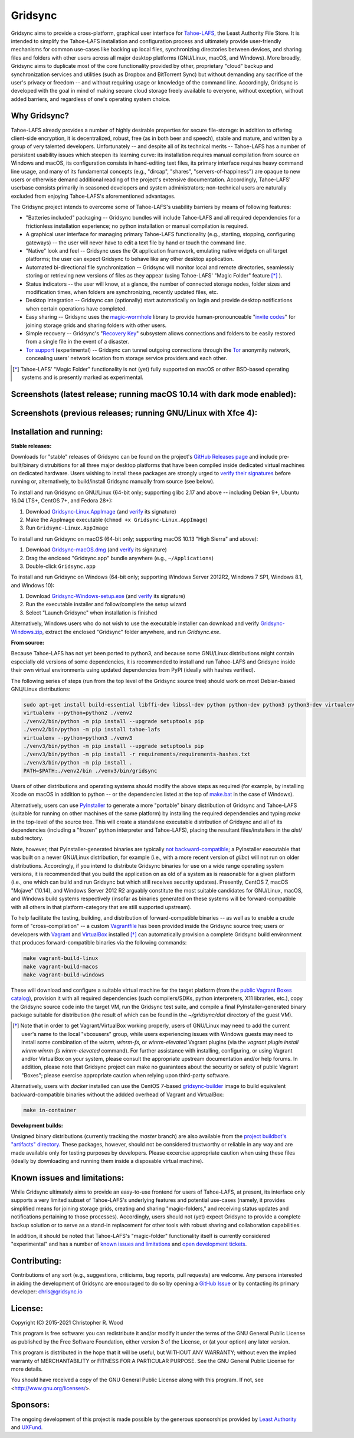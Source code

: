 ========
Gridsync
========

.. image:: https://github.com/gridsync/gridsync/workflows/CI/badge.svg
    :target: https://github.com/gridsync/gridsync/actions/


Gridsync aims to provide a cross-platform, graphical user interface for `Tahoe-LAFS`_, the Least Authority File Store. It is intended to simplify the Tahoe-LAFS installation and configuration process and ultimately provide user-friendly mechanisms for common use-cases like backing up local files, synchronizing directories between devices, and sharing files and folders with other users across all major desktop platforms (GNU/Linux, macOS, and Windows). More broadly, Gridsync aims to duplicate most of the core functionality provided by other, proprietary "cloud" backup and synchronization services and utilities (such as Dropbox and BitTorrent Sync) but without demanding any sacrifice of the user's privacy or freedom -- and without requiring usage or knowledge of the command line. Accordingly, Gridsync is developed with the goal in mind of making secure cloud storage freely available to everyone, without exception, without added barriers, and regardless of one's operating system choice.

.. _Tahoe-LAFS: https://tahoe-lafs.org


Why Gridsync?
-------------

Tahoe-LAFS already provides a number of highly desirable properties for secure file-storage: in addition to offering client-side encryption, it is decentralized, robust, free (as in both beer and speech), stable and mature, and written by a group of very talented developers. Unfortunately -- and despite all of its technical merits -- Tahoe-LAFS has a number of persistent usability issues which steepen its learning curve: its installation requires manual compilation from source on Windows and macOS, its configuration consists in hand-editing text files, its primary interface requires heavy command line usage, and many of its fundamental concepts (e.g., "dircap", "shares", "servers-of-happiness") are opaque to new users or otherwise demand additional reading of the project's extensive documentation. Accordingly, Tahoe-LAFS' userbase consists primarily in seasoned developers and system administrators; non-technical users are naturally excluded from enjoying Tahoe-LAFS's aforementioned advantages.

The Gridsync project intends to overcome some of Tahoe-LAFS's usability barriers by means of following features:

* "Batteries included" packaging -- Gridsync bundles will include Tahoe-LAFS and all required dependencies for a frictionless installation experience; no python installation or manual compilation is required.
* A graphical user interface for managing primary Tahoe-LAFS functionality (e.g., starting, stopping, configuring gateways) -- the user will never have to edit a text file by hand or touch the command line.
* "Native" look and feel -- Gridsync uses the Qt application framework, emulating native widgets on all target platforms; the user can expect Gridsync to behave like any other desktop application.
* Automated bi-directional file synchronization -- Gridsync will monitor local and remote directories, seamlessly storing or retrieving new versions of files as they appear (using Tahoe-LAFS' "Magic Folder" feature [*]_ ).
* Status indicators -- the user will know, at a glance, the number of connected storage nodes, folder sizes and modification times, when folders are synchronizing, recently updated files, etc.
* Desktop integration -- Gridsync can (optionally) start automatically on login and provide desktop notifications when certain operations have completed.
* Easy sharing -- Gridsync uses the `magic-wormhole`_ library to provide human-pronounceable "`invite codes`_" for joining storage grids and sharing folders with other users.
* Simple recovery -- Gridsync's "`Recovery Key`_" subsystem allows connections and folders to be easily restored from a single file in the event of a disaster.
* `Tor support`_ (experimental) -- Gridsync can tunnel outgoing connections through the `Tor`_ anonymity network, concealing users' network location from storage service providers and each other.

.. _magic-wormhole: http://magic-wormhole.io
.. _invite codes: https://github.com/gridsync/gridsync/blob/master/docs/invite-codes.md
.. _Recovery Key: https://github.com/gridsync/gridsync/blob/master/docs/recovery-keys.md
.. _Tor support: https://github.com/gridsync/gridsync/blob/master/docs/tor-integration.md
.. _Tor: https://torproject.org

.. [*] Tahoe-LAFS' "Magic Folder" functionality is not (yet) fully supported on macOS or other BSD-based operating systems and is presently marked as experimental.


Screenshots (latest release; running macOS 10.14 with dark mode enabled):
-------------------------------------------------------------------------

.. image:: https://raw.githubusercontent.com/gridsync/gridsync/master/images/screenshots/latest/02-drag-and-drop.png

.. image:: https://raw.githubusercontent.com/gridsync/gridsync/master/images/screenshots/latest/03-syncing.png

.. image:: https://raw.githubusercontent.com/gridsync/gridsync/master/images/screenshots/latest/04-history.png

.. image:: https://raw.githubusercontent.com/gridsync/gridsync/master/images/screenshots/latest/05-invite.png


Screenshots (previous releases; running GNU/Linux with Xfce 4):
---------------------------------------------------------------

.. image:: https://raw.githubusercontent.com/gridsync/gridsync/master/images/screenshots/old/welcome.png

.. image:: https://raw.githubusercontent.com/gridsync/gridsync/master/images/screenshots/old/connecting.png

.. image:: https://raw.githubusercontent.com/gridsync/gridsync/master/images/screenshots/old/dropzone.png

.. image:: https://raw.githubusercontent.com/gridsync/gridsync/master/images/screenshots/old/passphrase.gif

.. image:: https://raw.githubusercontent.com/gridsync/gridsync/master/images/screenshots/old/menu.png

.. image:: https://raw.githubusercontent.com/gridsync/gridsync/master/images/screenshots/old/share.png

.. image:: https://raw.githubusercontent.com/gridsync/gridsync/master/images/screenshots/old/notify.gif

.. image:: https://raw.githubusercontent.com/gridsync/gridsync/master/images/screenshots/old/history.png

Installation and running:
-------------------------

**Stable releases:**

Downloads for "stable" releases of Gridsync can be found on the project's `GitHub Releases page`_ and include pre-built/binary distrubitions for all three major desktop platforms that have been compiled inside dedicated virtual machines on dedicated hardware. Users wishing to install these packages are strongly urged to `verify their signatures`_ before running or, alternatively, to build/install Gridsync manually from source (see below).

.. _GitHub Releases page: https://github.com/gridsync/gridsync/releases
.. _verify their signatures: https://github.com/gridsync/gridsync/blob/master/docs/verifying-signatures.md

To install and run Gridsync on GNU/Linux (64-bit only; supporting glibc 2.17 and above -- including Debian 9+, Ubuntu 16.04 LTS+, CentOS 7+, and Fedora 28+):

1. Download `Gridsync-Linux.AppImage`_ (and `verify`_ its signature)
2. Make the AppImage executable (``chmod +x Gridsync-Linux.AppImage``)
3. Run ``Gridsync-Linux.AppImage``

.. _Gridsync-Linux.AppImage: https://github.com/gridsync/gridsync/releases
.. _verify: https://github.com/gridsync/gridsync/blob/master/docs/verifying-signatures.md

To install and run Gridsync on macOS (64-bit only; supporting macOS 10.13 "High Sierra" and above):

1. Download `Gridsync-macOS.dmg`_ (and `verify`_ its signature)
2. Drag the enclosed "Gridsync.app" bundle anywhere (e.g., ``~/Applications``)
3. Double-click ``Gridsync.app``

.. _Gridsync-macOS.dmg: https://github.com/gridsync/gridsync/releases
.. _verify: https://github.com/gridsync/gridsync/blob/master/docs/verifying-signatures.md

To install and run Gridsync on Windows (64-bit only; supporting Windows Server 2012R2, Windows 7 SP1, Windows 8.1, and Windows 10):

1. Download `Gridsync-Windows-setup.exe`_ (and `verify`_ its signature)
2. Run the executable installer and follow/complete the setup wizard
3. Select "Launch Gridsync" when installation is finished

Alternatively, Windows users who do not wish to use the executable installer can download and verify `Gridsync-Windows.zip`_, extract the enclosed "Gridsync" folder anywhere, and run `Gridsync.exe`.

.. _Gridsync-Windows-setup.exe: https://github.com/gridsync/gridsync/releases
.. _verify: https://github.com/gridsync/gridsync/blob/master/docs/verifying-signatures.md
.. _Gridsync-Windows.zip: https://github.com/gridsync/gridsync/releases


**From source:**

Because Tahoe-LAFS has not yet been ported to python3, and because some GNU/Linux distributions might contain especially old versions of some dependencies, it is recommended to install and run Tahoe-LAFS and Gridsync inside their own virtual environments using updated dependencies from PyPI (ideally with hashes verified).

The following series of steps (run from the top level of the Gridsync source tree) should work on most Debian-based GNU/Linux distributions:

.. code-block:: shell-session

    sudo apt-get install build-essential libffi-dev libssl-dev python python-dev python3 python3-dev virtualenv
    virtualenv --python=python2 ./venv2
    ./venv2/bin/python -m pip install --upgrade setuptools pip
    ./venv2/bin/python -m pip install tahoe-lafs
    virtualenv --python=python3 ./venv3
    ./venv3/bin/python -m pip install --upgrade setuptools pip
    ./venv3/bin/python -m pip install -r requirements/requirements-hashes.txt
    ./venv3/bin/python -m pip install .
    PATH=$PATH:./venv2/bin ./venv3/bin/gridsync


Users of other distributions and operating systems should modify the above steps as required (for example, by installing Xcode on macOS in addition to python -- or the dependencies listed at the top of `make.bat`_ in the case of Windows).

.. _make.bat: https://github.com/gridsync/gridsync/blob/master/make.bat

Alternatively, users can use `PyInstaller`_ to generate a more "portable" binary distribution of Gridsync and Tahoe-LAFS (suitable for running on other machines of the same platform) by installing the required dependencies and typing `make` in the top-level of the source tree. This will create a standalone executable distribution of Gridsync and all of its dependencies (including a "frozen" python interpreter and Tahoe-LAFS), placing the resultant files/installers in the `dist/` subdirectory.

.. _PyInstaller: http://www.pyinstaller.org/

Note, however, that PyInstaller-generated binaries are typically `not backward-compatible`_; a PyInstaller executable that was built on a newer GNU/Linux distribution, for example (i.e., with a more recent version of `glibc`) will not run on older distributions. Accordingly, if you intend to distribute Gridsync binaries for use on a wide range operating system versions, it is recommended that you build the application on as old of a system as is reasonable for a given platform (i.e., one which can build and run Gridsync but which still receives security updates). Presently, CentOS 7, macOS "Mojave" (10.14), and Windows Server 2012 R2 arguably constitute the most suitable candidates for GNU/Linux, macOS, and Windows build systems respectively (insofar as binaries generated on these systems will be forward-compatible with all others in that platform-category that are still supported upstream).

.. _not backward-compatible: https://pyinstaller.readthedocs.io/en/latest/usage.html#platform-specific-notes

To help facilitate the testing, building, and distribution of forward-compatible binaries -- as well as to enable a crude form of "cross-compilation" -- a custom `Vagrantfile`_ has been provided inside the Gridsync source tree; users or developers with `Vagrant`_ and `VirtualBox`_ installed [*]_ can automatically provision a complete Gridsync build environment that produces forward-compatible binaries via the following commands:

.. code-block:: shell-session

    make vagrant-build-linux
    make vagrant-build-macos
    make vagrant-build-windows


These will download and configure a suitable virtual machine for the target platform (from the `public Vagrant Boxes catalog`_), provision it with all required dependencies (such compilers/SDKs, python interpreters, X11 libraries, etc.), copy the Gridsync source code into the target VM, run the Gridsync test suite, and compile a final PyInstaller-generated binary package suitable for distribution (the result of which can be found in the `~/gridsync/dist` directory of the guest VM).

.. _Vagrantfile: https://github.com/gridsync/gridsync/tree/master/Vagrantfile
.. _Vagrant: https://www.vagrantup.com/
.. _VirtualBox: https://www.virtualbox.org/
.. _public Vagrant Boxes catalog: https://app.vagrantup.com/boxes/search

.. [*] Note that in order to get Vagrant/VirtualBox working properly, users of GNU/Linux may need to add the current user's name to the local "vboxusers" group, while users experiencing issues with Windows guests may need to install some combination of the `winrm`, `winrm-fs`, or `winrm-elevated` Vagrant plugins (via the `vagrant plugin install winrm winrm-fs winrm-elevated` command). For further assistance with installing, configuring, or using Vagrant and/or VirtualBox on your system, please consult the appropriate upstream documentation and/or help forums. In addition, please note that Gridsync project can make no guarantees about the security or safety of public Vagrant "Boxes"; please exercise appropriate caution when relying upon third-party software.


Alternatively, users with `docker` installed can use the CentOS 7-based `gridsync-builder`_ image to build equivalent backward-compatible binaries without the addded overhead of Vagrant and VirtualBox:

.. code-block:: shell-session

    make in-container


.. _gridsync-builder: https://hub.docker.com/repository/docker/gridsync/gridsync-builder


**Development builds:**

Unsigned binary distributions (currently tracking the `master` branch) are also available from the `project buildbot's "artifacts" directory`_. These packages, however, should not be considered trustworthy or reliable in any way and are made available only for testing purposes by developers. Please excercise appropriate caution when using these files (ideally by downloading and running them inside a disposable virtual machine).

.. _project buildbot's "artifacts" directory: https://buildbot.gridsync.io/artifacts/


Known issues and limitations:
-----------------------------

While Gridsync ultimately aims to provide an easy-to-use frontend for users of Tahoe-LAFS, at present, its interface only supports a very limited subset of Tahoe-LAFS's underlying features and potential use-cases (namely, it provides simplified means for joining storage grids, creating and sharing "magic-folders," and receiving status updates and notifications pertaining to those processes). Accordingly, users should not (yet) expect Gridsync to provide a complete backup solution or to serve as a stand-in replacement for other tools with robust sharing and collaboration capabilities.

In addition, it should be noted that Tahoe-LAFS's "magic-folder" functionality itself is currently considered "experimental" and has a number of `known issues and limitations`_ and `open development tickets`_.

.. _known issues and limitations: https://tahoe-lafs.readthedocs.io/en/tahoe-lafs-1.12.1/frontends/magic-folder.html#known-issues-and-limitations-with-magic-folder
.. _open development tickets: https://tahoe-lafs.org/trac/tahoe-lafs/search?q=magic-folder&noquickjump=1&ticket=on


Contributing:
-------------

Contributions of any sort (e.g., suggestions, criticisms, bug reports, pull requests) are welcome. Any persons interested in aiding the development of Gridsync are encouraged to do so by opening a `GitHub Issue`_ or by contacting its primary developer: `chris@gridsync.io`_

.. _GitHub Issue: https://github.com/gridsync/gridsync/issues
.. _chris@gridsync.io: mailto:chris@gridsync.io


License:
--------

Copyright (C) 2015-2021  Christopher R. Wood

This program is free software: you can redistribute it and/or modify it under the terms of the GNU General Public License as published by the Free Software Foundation, either version 3 of the License, or (at your option) any later version.

This program is distributed in the hope that it will be useful, but WITHOUT ANY WARRANTY; without even the implied warranty of MERCHANTABILITY or FITNESS FOR A PARTICULAR PURPOSE.  See the GNU General Public License for more details.

You should have received a copy of the GNU General Public License along with this program.  If not, see <http://www.gnu.org/licenses/>.


Sponsors:
---------

The ongoing development of this project is made possible by the generous sponsorships provided by `Least Authority`_ and `UXFund`_.

.. _Least Authority: https://leastauthority.com/
.. _UXFund: https://usable.tools/uxfund.html
